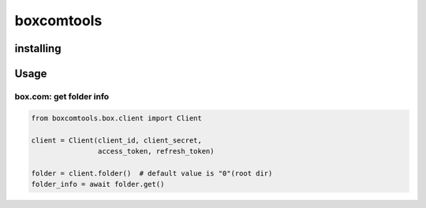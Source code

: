 boxcomtools
===========

installing
----------

Usage
-----

box.com: get folder info
~~~~~~~~~~~~~~~~~~~~

.. code-block:: python

   from boxcomtools.box.client import Client

   client = Client(client_id, client_secret,
                   access_token, refresh_token)

   folder = client.folder()  # default value is "0"(root dir)
   folder_info = await folder.get()
